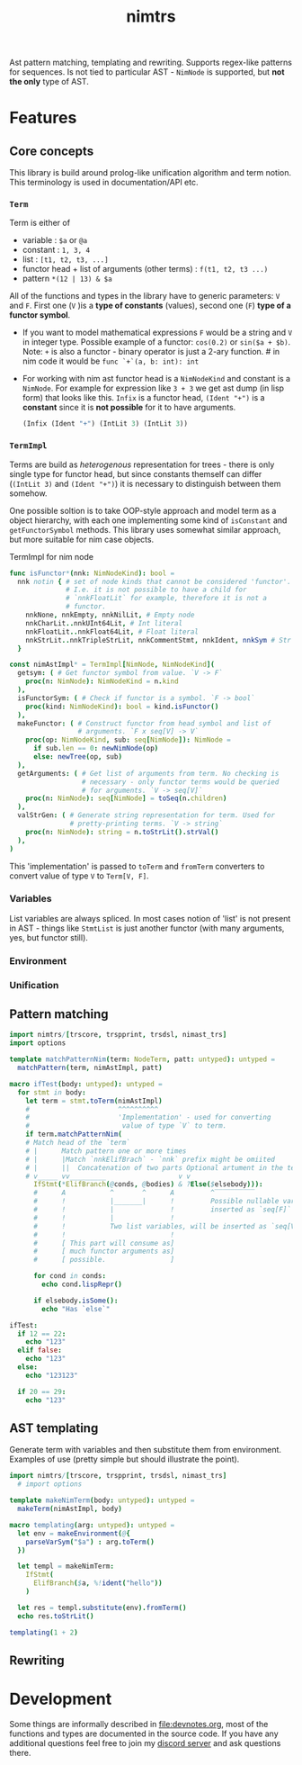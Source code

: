 #+title: nimtrs

Ast pattern matching, templating and rewriting. Supports regex-like
patterns for sequences. Is not tied to particular AST - ~NimNode~ is
supported, but *not the only* type of AST.

* Features

** Core concepts

This library is build around prolog-like unification algorithm and
term notion. This terminology is used in documentation/API etc.

*** ~Term~

Term is either of
- variable : ~$a~ or ~@a~
- constant : ~1, 3, 4~
- list : ~[t1, t2, t3, ...]~
- functor head + list of arguments (other terms) : ~f(t1, t2, t3 ...)~
- pattern ~*(12 | 13) & $a~

All of the functions and types in the library have to generic
parameters: ~V~ and ~F~. First one (~V~ )is a *type of constants*
(values), second one (~F~) *type of a functor symbol*.

# NOTE mathematical expressions are a good example for actually
# rewriting things

# ~sin($a + $b)~ can be rewritten into  = (sin($a) * cos($b)) + (cos($a) * sin($b))~

- If you want to model mathematical expressions ~F~ would be a string
  and ~V~ in integer type. Possible example of a functor: ~cos(0.2)~
  or ~sin($a + $b)~. Note: ~+~ is also a functor - binary operator is
  just a 2-ary function. # in nim code it would be ~func `+`(a, b: int): int~
- For working with nim ast functor head is a ~NimNodeKind~ and
  constant is a ~NimNode~. For example for expression like ~3 + 3~ we
  get ast dump (in lisp form) that looks like this. ~Infix~ is a
  functor head, ~(Ident "+")~ is a *constant* since it is *not
  possible* for it to have arguments.
  #+begin_src lisp
    (Infix (Ident "+") (IntLit 3) (IntLit 3))
  #+end_src

*** ~TermImpl~

Terms are build as /heterogenous/ representation for trees - there is
only single type for functor head, but since constants themself can
differ (~(IntLit 3)~ and ~(Ident "+")~) it is necessary to distinguish
between them somehow.

One possible soltion is to take OOP-style approach and model term as a
object hierarchy, with each one implementing some kind of ~isConstant~
and ~getFunctorSymbol~ methods. This library uses somewhat similar
approach, but more suitable for nim case objects.

#+caption: TermImpl for nim node
#+begin_src nim
  func isFunctor*(nnk: NimNodeKind): bool =
    nnk notin { # set of node kinds that cannot be considered 'functor'.
                # I.e. it is not possible to have a child for
                # `nnkFloatLit` for example, therefore it is not a
                # functor.
      nnkNone, nnkEmpty, nnkNilLit, # Empty node
      nnkCharLit..nnkUInt64Lit, # Int literal
      nnkFloatLit..nnkFloat64Lit, # Float literal
      nnkStrLit..nnkTripleStrLit, nnkCommentStmt, nnkIdent, nnkSym # Str lit
    }

  const nimAstImpl* = TermImpl[NimNode, NimNodeKind](
    getsym: ( # Get functor symbol from value. `V -> F`
      proc(n: NimNode): NimNodeKind = n.kind
    ),
    isFunctorSym: ( # Check if functor is a symbol. `F -> bool`
      proc(kind: NimNodeKind): bool = kind.isFunctor()
    ),
    makeFunctor: ( # Construct functor from head symbol and list of
                   # arguments. `F x seq[V] -> V`
      proc(op: NimNodeKind, sub: seq[NimNode]): NimNode =
        if sub.len == 0: newNimNode(op)
        else: newTree(op, sub)
    ),
    getArguments: ( # Get list of arguments from term. No checking is
                    # necessary - only functor terms would be queried
                    # for arguments. `V -> seq[V]`
      proc(n: NimNode): seq[NimNode] = toSeq(n.children)
    ),
    valStrGen: ( # Generate string representation for term. Used for
                 # pretty-printing terms. `V -> string`
      proc(n: NimNode): string = n.toStrLit().strVal()
    ),
  )
#+end_src

This 'implementation' is passed to ~toTerm~ and ~fromTerm~ converters
to convert value of type ~V~ to ~Term[V, F]~.

*** Variables

List variables are always spliced. In most cases notion of 'list' is
not present in AST - things like ~StmtList~ is just another functor
(with many arguments, yes, but functor still).

*** Environment

*** Unification

** Pattern matching

#+begin_src nim
  import nimtrs/[trscore, trspprint, trsdsl, nimast_trs]
  import options

  template matchPatternNim(term: NodeTerm, patt: untyped): untyped =
    matchPattern(term, nimAstImpl, patt)

  macro ifTest(body: untyped): untyped =
    for stmt in body:
      let term = stmt.toTerm(nimAstImpl)
      #                      ^^^^^^^^^^
      #                      'Implementation' - used for converting
      #                       value of type `V` to term.
      if term.matchPatternNim(
      # Match head of the `term`
      # |      Match pattern one or more times
      # |      |Match `nnkElifBrach` - `nnk` prefix might be omiited
      # |      ||  Concatenation of two parts Optional artument in the term
      # v_____ vv_________                  v v
        IfStmt(*ElifBranch(@conds, @bodies) & ?Else($elsebody))):
        #      A           ^       ^      A         ^‾‾‾‾‾‾‾‾‾‾
        #      !           |_______|      !         Possible nullable variable,
        #      !           |              !         inserted as `seq[F]`
        #      !           |              !
        #      !           Two list variables, will be inserted as `seq[V]`
        #      !                          !
        #      [ This part will consume as]
        #      [ much functor arguments as]
        #      [ possible.                ]

        for cond in conds:
          echo cond.lispRepr()

        if elsebody.isSome():
          echo "Has `else`"

  ifTest:
    if 12 == 22:
      echo "123"
    elif false:
      echo "123"
    else:
      echo "123123"

    if 20 == 29:
      echo "123"
#+end_src

#+RESULTS:
: (Infix (Ident "==") (IntLit 12) (IntLit 22))
: (Ident "false")
: Has `else`
: (Infix (Ident "==") (IntLit 20) (IntLit 29))


** AST templating

Generate term with variables and then substitute them from
environment. Examples of use (pretty simple but should illustrate the
point).

#+begin_src nim
  import nimtrs/[trscore, trspprint, trsdsl, nimast_trs]
    # import options

  template makeNimTerm(body: untyped): untyped =
    makeTerm(nimAstImpl, body)

  macro templating(arg: untyped): untyped =
    let env = makeEnvironment(@{
      parseVarSym("$a") : arg.toTerm()
    })

    let templ = makeNimTerm:
      IfStmt(
        ElifBranch($a, %!ident("hello"))
      )

    let res = templ.substitute(env).fromTerm()
    echo res.toStrLit()

  templating(1 + 2)
#+end_src

#+RESULTS:
: if 1 + 2:
:   hello

** Rewriting


* Development

# TODO build documentation and upload it on github-pages.

Some things are informally described in [[file:devnotes.org]], most of the
functions and types are documented in the source code. If you have any
additional questions feel free to join my [[https://discord.gg/ZnBB4E][discord server]] and ask
questions there.
